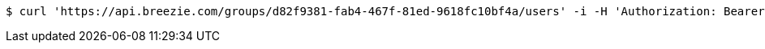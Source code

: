 [source,bash]
----
$ curl 'https://api.breezie.com/groups/d82f9381-fab4-467f-81ed-9618fc10bf4a/users' -i -H 'Authorization: Bearer: 0b79bab50daca910b000d4f1a2b675d604257e42'
----